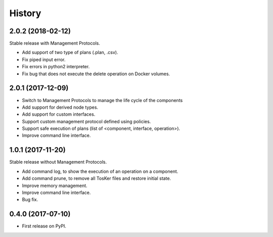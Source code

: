 =======
History
=======

2.0.2 (2018-02-12)
----------------------------

Stable release with Management Protocols.

* Add support of two type of plans (.plan, .csv).
* Fix piped input error.
* Fix errors in python2 interpreter.
* Fix bug that does not execute the delete operation on Docker volumes.


2.0.1 (2017-12-09)
----------------------------

* Switch to Management Protocols to manage the life cycle of the components
* Add support for derived node types.
* Add support for custom interfaces.
* Support custom management protocol defined using policies.
* Support safe execution of plans (list of <component, interface, operation>).
* Improve command line interface.


1.0.1 (2017-11-20)
----------------------------

Stable release without Management Protocols.

* Add command log, to show the execution of an operation on a component.
* Add command prune, to remove all TosKer files and restore initial state.
* Improve memory management.
* Improve command line interface.
* Bug fix.


0.4.0 (2017-07-10)
------------------

* First release on PyPI.
